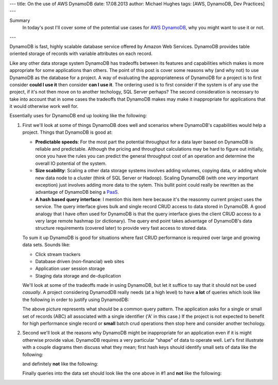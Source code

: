 ---
title: On the use of AWS DynamoDB
date: 17.08.2013
author: Michael Hughes
tags: [AWS, DynamoDB, Dev Practices]
---

Summary
  In today's post I'll cover some of the potential
  use cases for `AWS DynamoDB`_, why you might want
  to use it or not.

---

DynamoDB is fast, highly scalable database service offered
by Amazon Web Services. DynamoDB provides table oriented
storage of records with variable attributes on each record.

Like any other data storage system DynamoDB has tradeoffs between
its features and capabilities which makes is more appropriate for some
applications than others. The point of this post is cover some reasons
why (and why not) to use DynamoDB as the database for a project. A way
of evaluating the appropriateness of DynamoDB for a project is to first
consider **could I use it** then consider **can I use it**. The ordering
used is to first consider if the system is of any use the project, if it's
not then move on to another techology, SQL Server perhaps? The second
consideration is necessary to take into account that in some cases
the tradeoffs that DynamoDB makes may make it inappropriate for applications
that it would otherwise work well for.

Essentially uses for DynamoDB end up looking like the following:

.. image:: /images/dynamodb-choice.png
  :align: center
  :alt: Abstract choices leading to use of DynamoDB or not
 
#. First we'll look at some of things DynamoDB does well and scenarios where
   DynamoDB's capabilities would help a project. Things that DynamoDB is good
   at:
 
   - **Predictable speeds**: For the most part the potential throughput for a data layer 
     based on DynamoDB is reliable and predictable. Although the pricing
     and throughput calculations may be hard to figure out initially, once you have
     the rules you can predict the general throughput cost of an operation and determine
     the overall IO potential of the system.
   - **Size scability**: Scaling a other data storage systems involves adding
     volumes, copying data, or adding whole new data node to a cluster (think of
     SQL Server or Hadoop). Scaling DynamoDB (with one *very* important exception) just
     involves adding more data to the sytem. This bullit point could really be rewritten
     as the advantage of DynamoDB being a PaaS_.
   - **A hash based query interface**: I mention this item here because it's the reasonmy current
     project uses the service. The query interface gives bulk and single record CRUD access to
     data stored in DynamoDB. A good analogy that I have often used for DynamoDB is that the
     query interface gives the client CRUD access to a very large remote hashmap (or dictionary). The
     query end point takes advantage of DynamoDB's data structure requirements (covered later) to
     provide very fast access to stored data.
   
   To sum it up DynamoDB is good for situations where fast CRUD performance is required over
   large and growing data sets. Sounds like:
   
   - Click stream trackers
   - Database driven (non-financial) web sites
   - Application user session storage
   - Staging data storage and de-duplication
   
   We'll look at some of the tradeoffs made in using DynamoDB, but let it suffice to say
   that it should not be used *casually*. A project considering DynamodDB really needs
   (at a high level) to have **a lot** of queries which look like the following in order
   to justify using DynamodDB:
   
   .. image:: /images/dynamodb-query.png
     :align: center
     :alt: A hypothetical query for an item in a set

   The above picture represents what should be a common query pattern. The application asks
   for a single or small set of records (ABC) all associated with a single identifier ('A' in this
   case.) If the project is not expected to benefit for high performance single record
   or **small** batch crud operations then stop here and consider another techology.

#. Second we'll look at the reasons why DynamoDB might be inappropriate for an application even
   if it is might otherwise provide value. DynamoDB requires a very particular "shape" of data to
   operate well. Let's first illustrate with a couple diagrams then discuss what they mean; first
   hash keys should identify small sets of data like the following:
   
   .. image:: /images/dynamodb-small-hk-collection.png
     :align: center
     :alt: A small collection of records identified by a hash key
     
   and definitely **not** like the following:
   
   .. image:: /images/dynamodb-large-hk-collection.png
     :align: center
     :alt: A large collection of records identified by a hash key
     
   Finally queries into the data set should look like the one above in #1 and **not** like the following:
   
   .. image:: /images/dynamodb-scan.png
    :align: center
    :alt: A query that resulted in a scan of records

.. _AWS DynamoDB: http://aws.amazon.com/dynamodb/
.. _PaaS: http://en.wikipedia.org/wiki/Platform_as_a_service